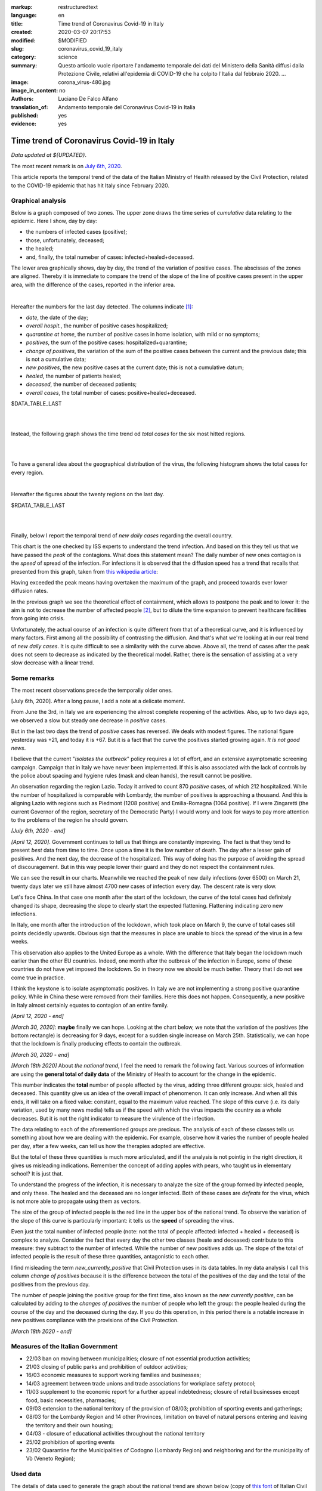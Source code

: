 :markup:   restructuredtext
:language: en
:title:    Time trend of Coronavirus Covid-19 in Italy
:created:  2020-03-07 20:17:53
:modified: $MODIFIED
:slug:     coronavirus_covid_19_italy
:category: science
:summary:  Questo articolo vuole riportare l'andamento temporale dei dati del Ministero della Sanità
           diffusi dalla Protezione Civile, relativi all'epidemia di COVID-19
           che ha colpito l'Italia dal febbraio 2020. ...
:image:    corona_virus-480.jpg
:image_in_content: no
:authors:  Luciano De Falco Alfano
:translation_of: Andamento temporale del Coronavirus Covid-19 in Italia
:published: yes
:evidence: yes

.. hic sunt leones


Time trend of Coronavirus Covid-19 in Italy
============================================

*Data updated at ${UPDATED}*.

The most recent remark is on `July 6th, 2020`_.

This article reports the temporal trend of the data of the Italian Ministry of Health
released by the Civil Protection,
related to the COVID-19 epidemic that has hit Italy since February 2020.

Graphical analysis
-------------------

Below is a graph composed of two zones. The upper zone draws the time series of 
*cumulative* data relating to the epidemic.
Here I show, day by day:

* the numbers of infected cases (positive);
* those, unfortunately, deceased;
* the healed;
* and, finally, the total numeber of cases: infected+healed+deceased.

The lower area graphically shows, day by day, the trend of the
variation of positive cases. The abscissas of the zones are aligned. Thereby
it is immediate to compare the trend of the slope of the line of positive cases
present in the upper area, with the difference of the cases, reported in the 
inferior area.

.. image:: /media/images/204/dpc-covid19-ita-andamento-nazionale.en.png
   :height: 700 px
   :width:  900 px
   :scale: 85 %
   :align: center
   :alt:   COVID-19, Italy
   :name:  COVID-19, Italy

|

Hereafter the numbers for the last day detected. The columns indicate [#]_:

  
* *date*, the date of the day;
* *overall hospit.*, the number of positive cases hospitalized;
* *quarantine at home*, the number of positive cases in home isolation,
  with mild or no symptoms;
* *positives*, the sum of the positive cases: hospitalized+quarantine;
* *change of positives*, the variation of the sum of the positive cases
  between the current and the previous date; this is not a cumulative data;
* *new positives*, the new positive cases at the current date; this is not
  a cumulative datum;
* *healed*, the number of patients healed;
* *deceased*, the number of deceased patients;
* *overall cases*, the total number of cases: positive+healed+deceased.

.. csv-table:: national status - last day

$DATA_TABLE_LAST
  
| 
| 

Instead, the following graph shows the time trend od *total cases* for
the six most hitted regions.

.. image:: /media/images/204/dpc-covid19-ita-regioni.most_hitted.en.png
   :height: 700 px
   :width:  900 px
   :scale: 85 %
   :align: center
   :alt:   COVID-19, Italia, regions, temporal trend
   :name:  COVID-19, Italia, regions, temporal trend

| 
| 

To have a general idea about the geographical distribution of the virus,
the following histogram shows the total cases for every region.

.. image:: /media/images/204/dpc-covid19-ita-regioni.en.png
   :height: 700 px
   :width:  900 px
   :scale: 85 %
   :align: center
   :alt:   COVID-19, Italy, regions
   :name:  COVID-19, Italy, regions

|

Hereafter the figures about the twenty regions on the last day.

.. csv-table:: regions status - last day

$RDATA_TABLE_LAST
  
|
|

Finally, below I report the temporal trend of *new daily cases* regarding the
overall country.

.. image:: /media/images/204/dpc-covid19-ita-andamento-nazionale.nuovi_positivi.en.png
   :height: 700 px
   :width:  900 px
   :scale: 85 %
   :align: center
   :alt:   COVID-19, Italia, regioni, andamento temporale nuovi casi giornalieri
   :name:  COVID-19, Italia, regioni, andamento temporale nuovi casi giornalieri

This chart is the one checked by ISS experts to understand the trend
infection. And based on this they tell us that we have passed the *peak*
of the contagions. What does this statement mean? The daily number of new ones
contagion is the *speed* of spread of the infection. For infections
it is observed that the diffusion speed has a trend that recalls that presented
from this graph, taken from `this wikipedia article <https://en.wikipedia.org/wiki/Pandemic>`_:

.. image::  https://upload.wikimedia.org/wikipedia/commons/9/90/Community_mitigation_%28cropped%29.jpg
   :height: 451 px
   :width:  800 px
   :align: center
   :alt:   pandemic
   :name:  pandemic
   
Having exceeded the peak means having overtaken the maximum of the graph, and
proceed towards ever lower diffusion rates.

In the previous graph we see the theoretical effect
of containment, which allows to postpone the peak and to lower it:
the aim is not to decrease the number of affected people [#]_, but to dilute the time
expansion to prevent healthcare facilities from going into crisis.

Unfortunately, the actual course of an infection is quite different from that
of a theoretical curve, and it is influenced by many factors. First among all
the possibility of contrasting the diffusion. And that's what we're looking at
in our real trend of *new daily cases*. It is quite difficult to see a similarity
with the curve above.
Above all, the trend of cases after the peak does not seem to decrease
as indicated by the theoretical model. Rather, there is the sensation of assisting
at a very slow decrease with a linear trend.

Some remarks
---------------------

The most recent observations precede the temporally older ones.

[_`July 6th, 2020`]. After a long pause, I add a note at a delicate moment.

From June the 3rd, in Italy we are experiencing the almost complete reopening of the activities.
Also, up to two days ago, we observed a slow but steady one
decrease in *positive* cases.

But in the last two days the trend of *positive* cases has reversed. We deals with
modest figures. The national figure yesterday was +21, and today it is +67.
But it is a fact that the curve
the positives started growing again. *It is not good news*.

I believe that the current "*isolates the outbreak*" policy requires a lot of effort,
and an extensive asymptomatic screening campaign. Campaign that in Italy 
we have never been implemented. If this is also associated with the lack of controls
by the police about spacing and hygiene rules (mask and clean hands),
the result cannot be positive.

An observation regarding the region Lazio. Today it arrived to count 870 *positive* cases,
of which 212 hospitalized. While the number of hospitalized is
comparable with Lombardy, the number of positives is approaching a thousand.
And this is aligning Lazio with regions such as Piedmont (1208 positive) and Emilia-Romagna (1064 positive).
If I were Zingaretti (the current Governor of the region, secretary of the Democratic Party)
I would worry and look for ways to pay more attention
to the problems of the region he should govern.

*[July 6th, 2020 - end]*

*[April 12, 2020]*. Government continues to tell us that things are constantly
improving. The fact is that they tend to present *best* data from time to time. 
Once upon a time it is the low number of death. The day after a lesser gain
of positives. And the next day, the decrease
of the hospitalized. This way of doing has the purpose of avoiding the spread of discouragement.
But in this way people lower their guard and they do not respect the
containment rules.

We can see the result in our charts. Meanwhile we reached the peak of new daily infections
(over 6500) on March 21, twenty days later we still have almost
4700 new cases of infection every day. The descent rate is very slow.

Let's face China. In that case one month after the start of the lockdown,
the curve of the total cases had definitely changed its shape, decreasing the
slope to clearly start the expected flattening. Flattening indicating
zero new infections.

In Italy, one month after the introduction of the lockdown, which took place on March 9,
the curve of total cases still points decidedly upwards. Obvious sign that
the measures in place are unable to block the spread of the virus
in a few weeks.

This observation also applies to the United Europe as a whole. With the difference
that Italy began the lockdown much earlier than the other EU countries.
Indeed, one month after the outbreak of the infection
in Europe, some of these countries do not have yet imposed the lockdown. So in theory now
we should be much better. Theory that I do not see come true in practice.

I think the keystone is to isolate asymptomatic positives.
In Italy we are not implementing a strong positive quarantine policy. While in
China these were removed from their families. Here this does not happen.
Consequently, a new positive in Italy almost certainly equates to contagion
of an entire family.

*[April 12, 2020 - end]*


*[March 30, 2020]*: **maybe** finally we can hope. Looking at the chart below,
we note that the variation of the positives (the bottom rectangle) is decreasing
for 9 days, except for a sudden single increase on March 25th. Statistically,
we can hope that the lockdown is finally producing effects
to contain the outbreak.

*[March 30, 2020 - end]*



*[March 18th 2020]* About *the national trend*, I feel the
need to remark the following fact. Various sources of information are
using the **general total of daily data** of the Ministry of Health
to account for the change in the epidemic.

This number indicates the **total** number of people
affected by the virus, adding three different groups: sick,
healed and deceased. This quantity give us an idea of ​​the overall impact of
phenomenon. It can only increase. And when all this ends, it will take on a fixed 
value: constant, equal to the maximum value reached. The slope of this curve
(i.e. its daily variation, used by many news media) tells us if
the speed with which the virus impacts the country as a whole decreases. But 
it is not the right indicator to measure the virulence of the infection.

The data relating to each of the aforementioned groups are precious. The analysis of each of these classes
tells us something
about how we are dealing with the epidemic. For example, observe how it varies
the number of people healed per day, after a few weeks, can tell us
how the therapies adopted are effective.

But the total of these three quantities is much more articulated, and if the analysis is not
pointig in the right direction, it gives us misleading indications.
Remember the concept of adding apples with pears,
who taught us in elementary school? It is just that.

To understand the progress of the infection, it is necessary to analyze the size of the
group formed by infected people, and only these. The healed and the deceased
are no longer infected. Both of these cases are *defeats* for the virus, which is not
more able to propagate using them as vectors.

The size of the group of infected people is the red line
in the upper box of the national trend. To observe the variation of the
slope of this curve is particularly important: it tells us the **speed**
of spreading the virus.

Even just the total number of infected people (note: not the total
of people affected: infected + healed + deceased) is complex to analyze.
Consider the fact that every day the other two classes (heale and deceased)
contribute to this measure: they subtract to the number of
infected. While the number of new positives adds up. The slope of the total
of infected people is the result of these three quantities, antagonistic to each other.

I find misleading the term *new_currently_positive* that Civil Protection 
uses in its data tables. In my data analysis I call this column
*change of positives* because it is the difference between the total of the positives of the day
and the total of the positives from the previous day.

The number of people joining the positive group for the first time,
also known as the *new currently positive*, can be calculated by adding to the
*changes of positives* the number of people who left the group: the people healed during the course
of the day and the deceased during the day. If you do this
operation, in this period there is a notable increase in new positives
compliance with the provisions of the Civil Protection.

*[March 18th 2020 - end]*

Measures of the Italian Government
------------------------------------

* 22/03 ban on moving between municipalities; closure of not essential 
  production activities;
* 21/03 closing of public parks and prohibition of outdoor activities;
* 16/03 economic measures to support working families and businesses;
* 14/03 agreement between trade unions and trade associations for
  workplace safety protocol;
* 11/03 supplement to the economic report for a further appeal
  indebtedness; closure of retail businesses
  except food, basic necessities, pharmacies;
* 09/03 extension to the national territory of the provision of
  08/03; prohibition of sporting events and gatherings;
* 08/03 for the Lombardy Region and 14 other Provinces, limitation on travel
  of natural persons entering and leaving the territory and their own
  housing;
* 04/03 - closure of educational activities throughout the national territory
* 25/02 prohibition of sporting events
* 23/02 Quarantine for the Municipalities of Codogno (Lombardy Region) and neighboring
  and for the municipality of Vò (Veneto Region);

Used data
-----------------

The details of data used to generate the graph about the national trend are shown below
(copy of `this font <https://github.com/pcm-dpc/COVID-19/tree/master/dati-andamento-nazionale>`_ of Italian Civil Protection):

.. csv-table:: national trend

$DATA_TABLE

Notes about data regard the national trend:

* 29/03 - partial data from Emilia Romagna  (swabs not updated)
* 26/03 - partial data from Piemonte  -50 deaths (late comunication)
* 18/03 - data from Campania not updated
* 18/03 - data from Parma  not updated
* 17/03 - data from Rimini not updated
* 16/03 - no data from P.A. Trento and Puglia
* 11/03 - no data from Abruzzo
* March 10 2020 - partial data from Lombardia
* March 11 2020 - not received data from Abruzzo

Instead for the trend of positive cases in the regions in the last four days
we used the following data (extracted from this `data source  <https://github.com/pcm-dpc/COVID-19/tree/master/dati-regioni>`_ of Italian Civil Protection)

.. csv-table:: regional trend, last seven days every region

$RDATA_TABLE

References
-------------

All data here used are from `Ministero della Salute <http://www.salute.gov.it/portale/home.html>`_,  
by `Protezione Civile <http://www.protezionecivile.gov.it/>`_:
a Department of `Italian Government <http://www.governo.it/en>`_

Until 6th of March 2020, the Protezione Civile published data daily via two
pdf file. One reported the national situation as a whole,
and the other indicated the cases for each individual province.

Since the 7th of March, the data have been published through `a web page <http://opendatadpc.maps.arcgis.com/apps/opsdashboard/index.html#/b0c68bce2cce478eaac82fe38d4138b1>`_,
which graphically reports the situation.

Moreover, since the same date, Civil Protection spreads data about outbreak by Github, in Italian, at the links:

* national trend: `andamento nazionale <https://github.com/pcm-dpc/COVID-19/tree/master/dati-andamento-nazionale>`_;
* regional trend: `andamento nelle regioni <https://github.com/pcm-dpc/COVID-19/tree/master/dati-regioni>`_;
* provincial trend: `andamento nelle province <https://github.com/pcm-dpc/COVID-19/tree/master/dati-province>`_.

--------------

.. [#] These indications also apply to the succeding tables.

.. [#] The number of infected people is represented by the area between the curve of the graph and
   his abscissa.